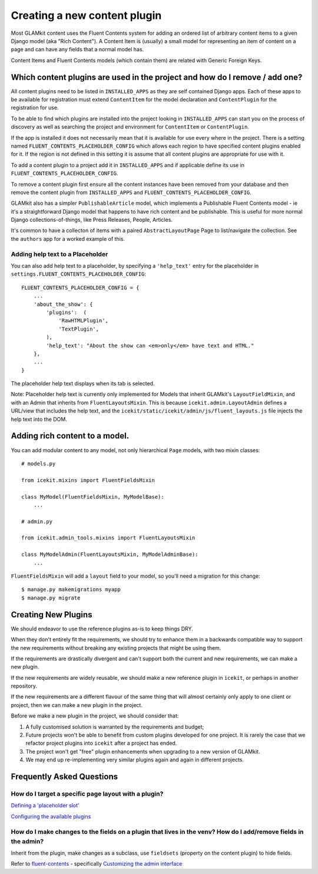 Creating a new content plugin
=============================

Most GLAMkit content uses the Fluent Contents system for adding an
ordered list of arbitrary content items to a given Django model (aka
"Rich Content"). A Content Item is (usually) a small model for
representing an item of content on a page and can have any fields that a
normal model has.

Content Items and Fluent Contents models (which contain them) are
related with Generic Foreign Keys.

Which content plugins are used in the project and how do I remove / add one?
----------------------------------------------------------------------------

All content plugins need to be listed in ``INSTALLED_APPS`` as they are
self contained Django apps. Each of these apps to be available for
registration must extend ``ContentItem`` for the model declaration and
``ContentPlugin`` for the registration for use.

To be able to find which plugins are installed into the project looking
in ``INSTALLED_APPS`` can start you on the process of discovery as well
as searching the project and environment for ``ContentItem`` or
``ContentPlugin``.

If the app is installed it does not necessarily mean that it is
available for use every where in the project. There is a setting named
``FLUENT_CONTENTS_PLACEHOLDER_CONFIG`` which allows each region to have
specified content plugins enabled for it. If the region is not defined
in this setting it is assume that all content plugins are appropriate
for use with it.

To add a content plugin to a project add it in ``INSTALLED_APPS`` and if
applicable define its use in ``FLUENT_CONTENTS_PLACEHOLDER_CONFIG``.

To remove a content plugin first ensure all the content instances have
been removed from your database and then remove the content plugin from
``INSTALLED_APPS`` and ``FLUENT_CONTENTS_PLACEHOLDER_CONFIG``.

GLAMkit also has a simpler ``PublishableArticle`` model, which implements
a Publishable Fluent Contents model - ie it's a straightforward Django
model that happens to have rich content and be publishable. This is
useful for more normal Django collections-of-things, like Press
Releases, People, Articles.

It's common to have a collecton of items with a paired
``AbstractLayoutPage`` Page to list/navigate the collection. See the
``authors`` app for a worked example of this.

Adding help text to a Placeholder
~~~~~~~~~~~~~~~~~~~~~~~~~~~~~~~~~

You can also add help text to a placeholder, by specifying a
``'help_text'`` entry for the placeholder in
``settings.FLUENT_CONTENTS_PLACEHOLDER_CONFIG``:

::

    FLUENT_CONTENTS_PLACEHOLDER_CONFIG = {
        ...
        'about_the_show': {
            'plugins':  (
                'RawHTMLPlugin',
                'TextPlugin',
            ),
            'help_text': "About the show can <em>only</em> have text and HTML."
        },
        ...
    }

The placeholder help text displays when its tab is selected.

Note: Placeholder help text is currently only implemented for Models
that inherit GLAMkit's ``LayoutFieldMixin``, and with an Admin that
inherits from ``FluentLayoutsMixin``. This is because
``icekit.admin.LayoutAdmin`` defines a URL/view that includes the help
text, and the ``icekit/static/icekit/admin/js/fluent_layouts.js`` file
injects the help text into the DOM.

Adding rich content to a model.
-------------------------------

You can add modular content to any model, not only hierarchical ``Page``
models, with two mixin classes:

::

    # models.py

    from icekit.mixins import FluentFieldsMixin

    class MyModel(FluentFieldsMixin, MyModelBase):
        ...

    # admin.py

    from icekit.admin_tools.mixins import FluentLayoutsMixin

    class MyModelAdmin(FluentLayoutsMixin, MyModelAdminBase):
        ...

``FluentFieldsMixin`` will add a ``layout`` field to your model, so
you'll need a migration for this change:

::

    $ manage.py makemigrations myapp
    $ manage.py migrate

Creating New Plugins
--------------------

We should endeavor to use the reference plugins as-is to keep things
DRY.

When they don't entirely fit the requirements, we should try to enhance
them in a backwards compatible way to support the new requirements
without breaking any existing projects that might be using them.

If the requirements are drastically divergent and can't support both the
current and new requirements, we can make a new plugin.

If the new requirements are widely reusable, we should make a new
reference plugin in ``icekit``, or perhaps in another repository.

If the new requirements are a different flavour of the same thing that
will almost certainly only apply to one client or project, then we can
make a new plugin in the project.

Before we make a new plugin in the project, we should consider that:

1. A fully customised solution is warranted by the requirements and
   budget;

2. Future projects won't be able to benefit from custom plugins
   developed for one project. It is rarely the case that we refactor
   project plugins into ``icekit`` after a project has ended.

3. The project won't get "free" plugin enhancements when upgrading to a
   new version of GLAMkit.

4. We may end up re-implementing very similar plugins again and again in
   different projects.

Frequently Asked Questions
--------------------------

How do I target a specific page layout with a plugin?
~~~~~~~~~~~~~~~~~~~~~~~~~~~~~~~~~~~~~~~~~~~~~~~~~~~~~

`Defining a 'placeholder
slot' <https://django-fluent-contents.readthedocs.org/en/latest/templatetags.html#cms-page-placeholders>`__

`Configuring the available
plugins <https://django-fluent-contents.readthedocs.org/en/latest/configuration.html#configuration>`__

How do I make changes to the fields on a plugin that lives in the venv? How do I add/remove fields in the admin?
~~~~~~~~~~~~~~~~~~~~~~~~~~~~~~~~~~~~~~~~~~~~~~~~~~~~~~~~~~~~~~~~~~~~~~~~~~~~~~~~~~~~~~~~~~~~~~~~~~~~~~~~~~~~~~~~

Inherit from the plugin, make changes as a subclass, use ``fieldsets``
(property on the content plugin) to hide fields.

Refer to
`fluent-contents <https://django-fluent-contents.readthedocs.org/en/latest/index.html>`__
- specifically `Customizing the admin
interface <https://django-fluent-contents.readthedocs.org/en/latest/newplugins/admin.html>`__
